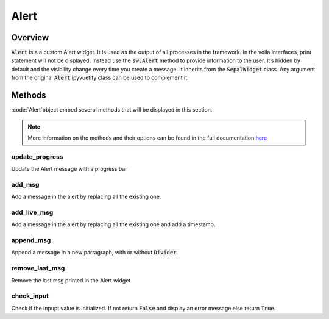 Alert
=====

Overview
--------

:code:`Alert` is a a custom Alert widget. 
It is used as the output of all processes in the framework. 
In the voila interfaces, print statement will not be displayed. Instead use the :code:`sw.Alert` method to provide information to the user. 
It’s hidden by default and the visibility change every time you create a message. 
It inherits from the :code:`SepalWidget` class.
Any argument from the original :code:`Alert` ipyvuetify class can be used to complement it.

.. jupyter-execute::

    from sepal_ui import sepalwidgets as sw
    import ipyvuetify as v
    
    # correct colors for the documentation 
    # set to dark in SEPAL by default 
    v.theme.dark = False
    
    output = sw.Alert().show()
    output
    
Methods
-------

:code:`Alert`object embed several methods that will be displayed in this section.

.. note::

    More information on the methods and their options can be found in the full documentation `here <../modules/sepal_ui.sepalwidgets.html#sepal_ui.sepalwidgets.alert.Alert>`_ 


update_progress
^^^^^^^^^^^^^^^

Update the Alert message with a progress bar

.. jupyter-execute::

    from sepal_ui import sepalwidgets as sw
    import ipyvuetify as v
    
    # correct colors for the documentation 
    # set to dark in SEPAL by default 
    v.theme.dark = False
    
    output = sw.Alert()
    
add_msg
^^^^^^^

Add a message in the alert by replacing all the existing one.

.. jupyter-execute::

    from sepal_ui import sepalwidgets as sw
    import ipyvuetify as v
    
    # correct colors for the documentation 
    # set to dark in SEPAL by default 
    v.theme.dark = False
    
    output = sw.Alert()
    
    msg1 = 'lorem'
    
    output.add_msg(msg1)
    
add_live_msg
^^^^^^^^^^^^

Add a message in the alert by replacing all the existing one and add a timestamp.

.. jupyter-execute::

    from sepal_ui import sepalwidgets as sw
    import ipyvuetify as v
    
    # correct colors for the documentation 
    # set to dark in SEPAL by default 
    v.theme.dark = False
    
    output = sw.Alert()
    
    msg1 = 'lorem'
    
    output.add_live_msg(msg1)
    
append_msg
^^^^^^^^^^

Append a message in a new parragraph, with or without :code:`Divider`.

.. jupyter-execute::

    from sepal_ui import sepalwidgets as sw
    import ipyvuetify as v
    
    # correct colors for the documentation 
    # set to dark in SEPAL by default 
    v.theme.dark = False
    
    output = sw.Alert()
    
    msg1 = 'lorem'
    msg2 = 'ipsum'
    
    output.add_msg(msg1)
    output.append_msg(msg2)
    
remove_last_msg
^^^^^^^^^^^^^^^

Remove the last msg printed in the Alert widget.

.. jupyter-execute::

    from sepal_ui import sepalwidgets as sw
    import ipyvuetify as v
    
    # correct colors for the documentation 
    # set to dark in SEPAL by default 
    v.theme.dark = False
    
    output = sw.Alert()
    
    msg1 = 'lorem'
    msg2 = 'ipsum'
    
    output.add_msg(msg1)
    output.append_msg(msg2)
    output.remove_last_msg()
    
check_input
^^^^^^^^^^^

Check if the inpupt value is initialized.
If not return :code:`False` and display an error message else return :code:`True`.


.. jupyter-execute::

    from sepal_ui import sepalwidgets as sw
    import ipyvuetify as v
    
    # correct colors for the documentation 
    # set to dark in SEPAL by default 
    v.theme.dark = False
    
    output = sw.Alert()
    
    input = None
    
    output.check_input(input)

